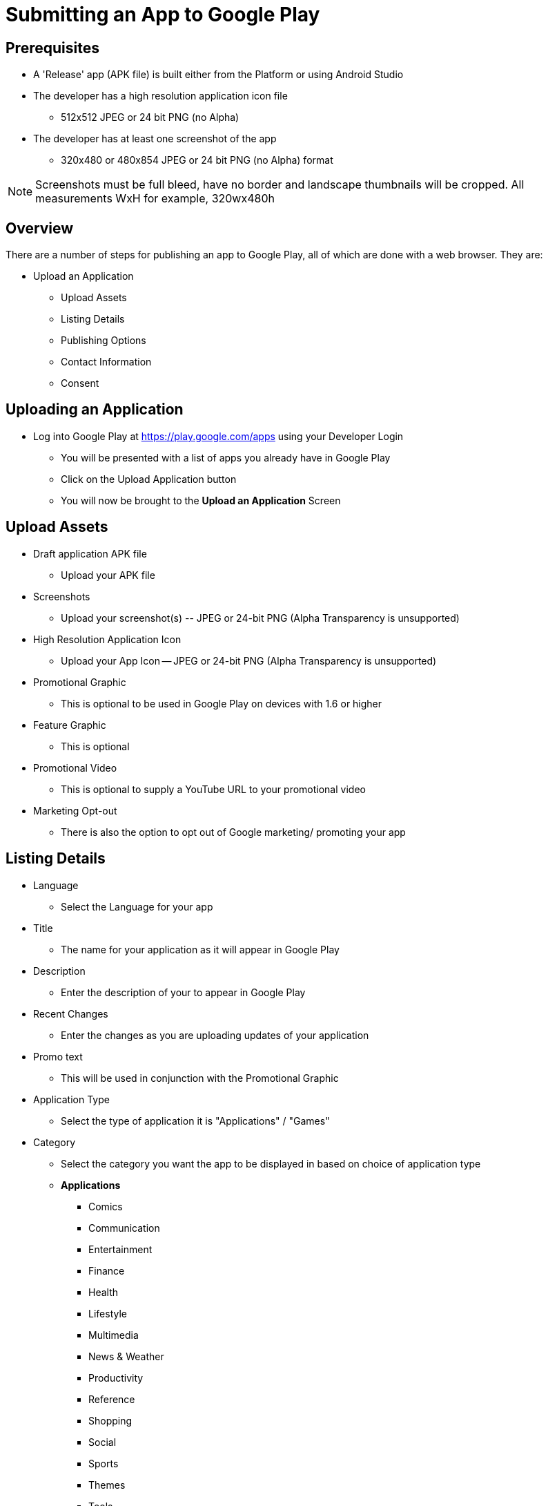 // include::shared/attributes.adoc[]

[[submitting-an-app-to-google-play]]
= Submitting an App to Google Play

[[prerequisites]]
== Prerequisites

* A 'Release' app (APK file) is built either from the Platform or using Android Studio
* The developer has a high resolution application icon file
** 512x512 JPEG or 24 bit PNG (no Alpha)
* The developer has at least one screenshot of the app 
** 320x480 or 480x854 JPEG or 24 bit PNG (no Alpha) format

NOTE: Screenshots must be full bleed, have no border and landscape thumbnails will be cropped. All measurements WxH for example, 320wx480h

[[submitting-an-app-to-google-play-overview]]
== Overview

There are a number of steps for publishing an app to Google Play, all of which are done with a web browser. They are:

* Upload an Application
** Upload Assets
** Listing Details
** Publishing Options
** Contact Information
** Consent

[[uploading-an-application]]
== Uploading an Application

* Log into Google Play at https://play.google.com/apps using your Developer Login
** You will be presented with a list of apps you already have in Google Play
** Click on the Upload Application button
** You will now be brought to the **Upload an Application** Screen

[[upload-assets]]
== Upload Assets

* Draft application APK file
** Upload your APK file
* Screenshots
** Upload your screenshot(s) -- JPEG or 24-bit PNG (Alpha Transparency is unsupported)
* High Resolution Application Icon
** Upload your App Icon -- JPEG or 24-bit PNG (Alpha Transparency is unsupported)
* Promotional Graphic
** This is optional to be used in Google Play on devices with 1.6 or higher
* Feature Graphic
** This is optional
* Promotional Video
** This is optional to supply a YouTube URL to your promotional video
* Marketing Opt-out
** There is also the option to opt out of Google marketing/ promoting your app

[[listing-details]]
== Listing Details

* Language
** Select the Language for your app
* Title
** The name for your application as it will appear in Google Play
* Description
** Enter the description of your to appear in Google Play
* Recent Changes
** Enter the changes as you are uploading updates of your application
* Promo text
** This will be used in conjunction with the Promotional Graphic
* Application Type
** Select the type of application it is "Applications" / "Games"
* Category
** Select the category you want the app to be displayed in based on choice of application type
** *Applications*
*** Comics
*** Communication
*** Entertainment
*** Finance
*** Health
*** Lifestyle
*** Multimedia
*** News & Weather
*** Productivity
*** Reference
*** Shopping
*** Social
*** Sports
*** Themes
*** Tools
*** Travel
*** Demo
*** Software libraries
** *Games*
*** Arcade & Action
*** Brain & Puzzle
*** Cards & Casino
*** Casual
* Price
** Price is automatically set to **Free**. If you want to charge for apps you must set up a merchant account at Google Checkout.

[[publishing-options]]
== Publishing Options

* Copy Protection
** Protect apps being copied from the device - **Soon to be deprecated and superceded by the Licensing Service**
* Locations
** Select Google Play markets you want the app to appear in

[[contact-information]]
== Contact Information

* Website
** Your website URL
* Email
** Your Email address
* Phone
** Your phone number

[[consent]]
== Consent

You must verify that the application meets the Android Content Guidelines and that your app may be subjected to US laws regardless of your location or nationality and that, as such, your application is authorised for export from the US under these laws.

Finally, You must choose to Save what you have entered, delete what you have entered or Publish the application (This will publish the app and make it available in Google Play)
